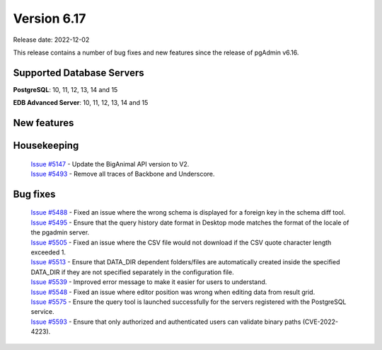 ************
Version 6.17
************

Release date: 2022-12-02

This release contains a number of bug fixes and new features since the release of pgAdmin v6.16.

Supported Database Servers
**************************
**PostgreSQL**: 10, 11, 12, 13, 14 and 15

**EDB Advanced Server**: 10, 11, 12, 13, 14 and 15

New features
************


Housekeeping
************

  | `Issue #5147 <https://github.com/pgadmin-org/pgadmin/issues/5147>`_ -  Update the BigAnimal API version to V2.
  | `Issue #5493 <https://github.com/pgadmin-org/pgadmin/issues/5493>`_ -  Remove all traces of Backbone and Underscore.

Bug fixes
*********

  | `Issue #5488 <https://github.com/pgadmin-org/pgadmin/issues/5488>`_ -  Fixed an issue where the wrong schema is displayed for a foreign key in the schema diff tool.
  | `Issue #5495 <https://github.com/pgadmin-org/pgadmin/issues/5495>`_ -  Ensure that the query history date format in Desktop mode matches the format of the locale of the pgadmin server.
  | `Issue #5505 <https://github.com/pgadmin-org/pgadmin/issues/5505>`_ -  Fixed an issue where the CSV file would not download if the CSV quote character length exceeded 1.
  | `Issue #5513 <https://github.com/pgadmin-org/pgadmin/issues/5513>`_ -  Ensure that DATA_DIR dependent folders/files are automatically created inside the specified DATA_DIR if they are not specified separately in the configuration file.
  | `Issue #5539 <https://github.com/pgadmin-org/pgadmin/issues/5539>`_ -  Improved error message to make it easier for users to understand.
  | `Issue #5548 <https://github.com/pgadmin-org/pgadmin/issues/5548>`_ -  Fixed an issue where editor position was wrong when editing data from result grid.
  | `Issue #5575 <https://github.com/pgadmin-org/pgadmin/issues/5575>`_ -  Ensure the query tool is launched successfully for the servers registered with the PostgreSQL service.
  | `Issue #5593 <https://github.com/pgadmin-org/pgadmin/issues/5593>`_ -  Ensure that only authorized and authenticated users can validate binary paths (CVE-2022-4223).
